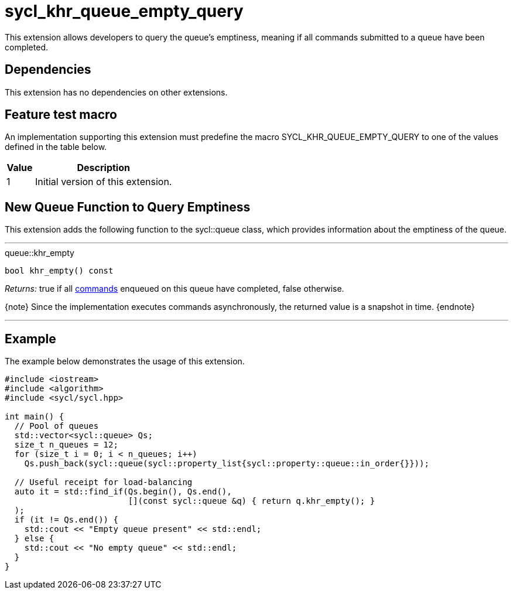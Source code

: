 [[sec:khr-queue-empty-query]]
= sycl_khr_queue_empty_query

This extension allows developers to query the queue's emptiness, meaning if all
commands submitted to a queue have been completed.

[[sec:khr-queue-empty-query-dependencies]]
== Dependencies

This extension has no dependencies on other extensions.

[[sec:khr-queue-empty-query-feature-test]]
== Feature test macro

An implementation supporting this extension must predefine the macro
[code]#SYCL_KHR_QUEUE_EMPTY_QUERY# to one of the values defined in the table
below.

[%header,cols="1,5"]
|===
|Value
|Description

|1
|Initial version of this extension.
|===


[[sec:khr-queue-empty-query-funct]]
== New Queue Function to Query Emptiness

This extension adds the following function to the [code]#sycl::queue# class,
which provides information about the emptiness of the queue.

'''

.[apidef]#queue::khr_empty#
[source,role=synopsis,id=api:queue-khr-empty]
----
bool khr_empty() const
----

_Returns:_ [code]#true# if all <<command,commands>> enqueued on this queue have
completed, [code]#false# otherwise.

{note} Since the implementation executes commands asynchronously, the returned
value is a snapshot in time.
{endnote}

'''

[[sec:khr-queue-empty-query-example]]
== Example

The example below demonstrates the usage of this extension.

[source,,linenums]
----
#include <iostream>
#include <algorithm>
#include <sycl/sycl.hpp>

int main() {
  // Pool of queues
  std::vector<sycl::queue> Qs;
  size_t n_queues = 12;
  for (size_t i = 0; i < n_queues; i++)
    Qs.push_back(sycl::queue(sycl::property_list{sycl::property::queue::in_order{}}));

  // Useful receipt for load-balancing
  auto it = std::find_if(Qs.begin(), Qs.end(),
                         [](const sycl::queue &q) { return q.khr_empty(); }
  );
  if (it != Qs.end()) {
    std::cout << "Empty queue present" << std::endl;
  } else {
    std::cout << "No empty queue" << std::endl;
  }
}
----

